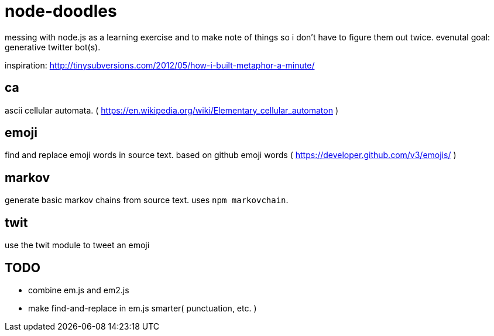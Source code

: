 = node-doodles

messing with node.js as a learning exercise and to make note of things so i don't have to figure them out twice.  evenutal goal: generative twitter bot(s).

inspiration: http://tinysubversions.com/2012/05/how-i-built-metaphor-a-minute/

== ca 

ascii cellular automata. ( https://en.wikipedia.org/wiki/Elementary_cellular_automaton )

== emoji

find and replace emoji words in source text.  based on github emoji words ( https://developer.github.com/v3/emojis/ )

== markov

generate basic markov chains from source text.  uses `npm markovchain`.

== twit

use the twit module to tweet an emoji

== TODO

* combine em.js and em2.js
* make find-and-replace in em.js smarter( punctuation, etc. )
